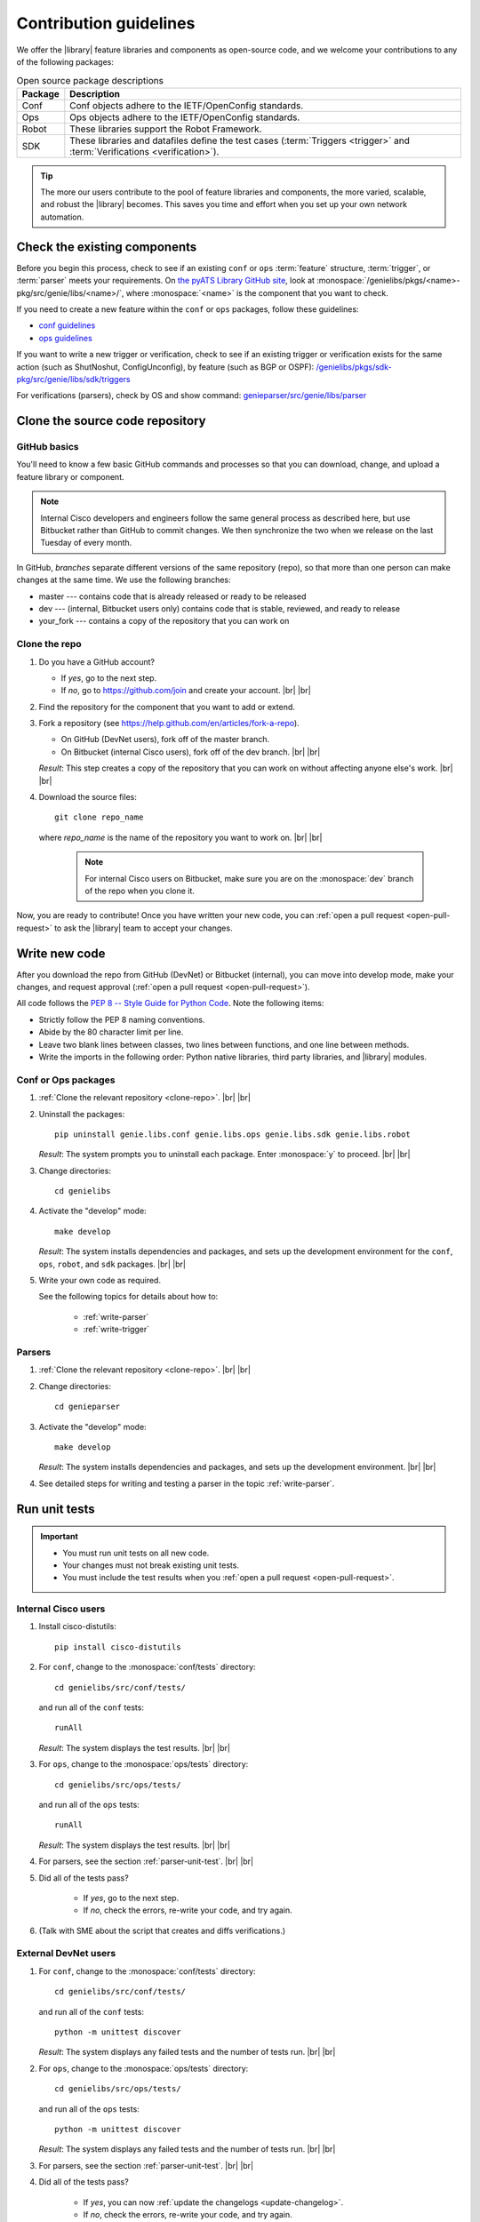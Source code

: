 .. _contribute:

Contribution guidelines
=======================
We offer the |library| feature libraries and components as open-source code, and we welcome your contributions to any of the following packages:

.. csv-table:: Open source package descriptions
    :header: "Package", "Description"
    :widths: 10 90

    "Conf", "Conf objects adhere to the IETF/OpenConfig standards."
    "Ops", "Ops objects adhere to the IETF/OpenConfig standards."
    "Robot", "These libraries support the Robot Framework."
    "SDK", "These libraries and datafiles define the test cases (:term:`Triggers <trigger>` and :term:`Verifications <verification>`)."

.. tip:: The more our users contribute to the pool of feature libraries and components, the more varied, scalable, and robust the |library| becomes. This saves you time and effort when you set up your own network automation.



Check the existing components
-----------------------------
Before you begin this process, check to see if an existing ``conf`` or ``ops`` :term:`feature` structure, :term:`trigger`, or :term:`parser` meets your requirements. On `the pyATS Library GitHub site <https://github.com/CiscoTestAutomation>`_, look at :monospace:`/genielibs/pkgs/<name>-pkg/src/genie/libs/<name>/`, where :monospace:`<name>` is the component that you want to check.

If you need to create a new feature within the ``conf`` or ``ops`` packages, follow these guidelines:

* `conf guidelines <https://github.com/CiscoTestAutomation/genielibs/blob/master/CONF.md>`_
* `ops guidelines <https://github.com/CiscoTestAutomation/genielibs/blob/master/OPS.md>`_

If you want to write a new trigger or verification, check to see if an existing trigger or verification exists for the same action (such as ShutNoshut, ConfigUnconfig), by feature (such as BGP or OSPF): `/genielibs/pkgs/sdk-pkg/src/genie/libs/sdk/triggers <https://github.com/CiscoTestAutomation/genielibs/tree/master/pkgs/sdk-pkg/src/genie/libs/sdk/triggers>`_

For verifications (parsers), check by OS and show command: `genieparser/src/genie/libs/parser <https://github.com/CiscoTestAutomation/genieparser/tree/master/src/genie/libs/parser>`_


Clone the source code repository
--------------------------------

.. _GitHub-basics:

GitHub basics
^^^^^^^^^^^^^
You'll need to know a few basic GitHub commands and processes so that you can download, change, and upload a feature library or component.

.. note:: Internal Cisco developers and engineers follow the same general process as described here, but use Bitbucket rather than GitHub to commit changes. We then synchronize the two when we release on the last Tuesday of every month.

In GitHub, *branches* separate different versions of the same repository (repo), so that more than one person can make changes at the same time. We use the following branches:

* master --- contains code that is already released or ready to be released
* dev --- (internal, Bitbucket users only) contains code that is stable, reviewed, and ready to release
* your_fork --- contains a copy of the repository that you can work on

.. _clone-repo:

Clone the repo
^^^^^^^^^^^^^^

#. Do you have a GitHub account?

   * If *yes*, go to the next step.
   * If *no*, go to https://github.com/join and create your account. |br| |br|


#. Find the repository for the component that you want to add or extend.

   .. csv-table:: Repository locations
    :file: repo_descriptions.csv
    :header-rows: 1
    :widths: 10 10 80

#. Fork a repository (see https://help.github.com/en/articles/fork-a-repo).

   * On GitHub (DevNet users), fork off of the master branch.
   * On Bitbucket (internal Cisco users), fork off of the dev branch. |br| |br|

   *Result*: This step creates a copy of the repository that you can work on without affecting anyone else's work. |br| |br|

#. Download the source files::

    git clone repo_name

   where *repo_name* is the name of the repository you want to work on. |br| |br|

    .. note:: For internal Cisco users on Bitbucket, make sure you are on the :monospace:`dev` branch of the repo when you clone it.

Now, you are ready to contribute! Once you have written your new code, you can :ref:`open a pull request <open-pull-request>` to ask the |library| team to accept your changes.

Write new code
--------------
After you download the repo from GitHub (DevNet) or Bitbucket (internal), you can move into develop mode, make your changes, and request approval (:ref:`open a pull request <open-pull-request>`).

All code follows the `PEP 8 -- Style Guide for Python Code <https://www.python.org/dev/peps/pep-0008/>`_. Note the following items:

* Strictly follow the PEP 8 naming conventions.
* Abide by the 80 character limit per line.
* Leave two blank lines between classes, two lines between functions, and one line between methods.
* Write the imports in the following order: Python native libraries, third party libraries, and |library| modules.

Conf or Ops packages
^^^^^^^^^^^^^^^^^^^^

#. :ref:`Clone the relevant repository <clone-repo>`. |br| |br|

#. Uninstall the packages::

    pip uninstall genie.libs.conf genie.libs.ops genie.libs.sdk genie.libs.robot

   *Result*: The system prompts you to uninstall each package. Enter :monospace:`y` to proceed. |br| |br|

#. Change directories::

    cd genielibs

#. Activate the "develop" mode::

    make develop

   *Result*: The system installs dependencies and packages, and sets up the development environment for the ``conf``, ``ops``, ``robot``, and ``sdk`` packages. |br| |br|

#. Write your own code as required.

   See the following topics for details about how to:

    * :ref:`write-parser`
    * :ref:`write-trigger`

Parsers
^^^^^^^
#. :ref:`Clone the relevant repository <clone-repo>`. |br| |br|

#. Change directories::

    cd genieparser

#. Activate the "develop" mode::

    make develop

   *Result*: The system installs dependencies and packages, and sets up the development environment. |br| |br|

#. See detailed steps for writing and testing a parser in the topic :ref:`write-parser`.

.. _run-unit-tests:

Run unit tests
--------------
.. important:: 

   * You must run unit tests on all new code. 
   * Your changes must not break existing unit tests.
   * You must include the test results when you :ref:`open a pull request <open-pull-request>`.

Internal Cisco users
^^^^^^^^^^^^^^^^^^^^
#. Install cisco-distutils::

    pip install cisco-distutils

#. For ``conf``, change to the :monospace:`conf/tests` directory::

    cd genielibs/src/conf/tests/

   and run all of the ``conf`` tests::
    
    runAll

   *Result*: The system displays the test results. |br| |br|

#. For ``ops``, change to the :monospace:`ops/tests` directory::

    cd genielibs/src/ops/tests/

   and run all of the ``ops`` tests::

    runAll

   *Result*: The system displays the test results. |br| |br|

#. For parsers, see the section :ref:`parser-unit-test`. |br| |br|

#. Did all of the tests pass?

    * If *yes*, go to the next step.
    * If *no*, check the errors, re-write your code, and try again.

#. (Talk with SME about the script that creates and diffs verifications.)

External DevNet users
^^^^^^^^^^^^^^^^^^^^^
#. For ``conf``, change to the :monospace:`conf/tests` directory::

    cd genielibs/src/conf/tests/

   and run all of the ``conf`` tests::
    
    python -m unittest discover

   *Result*: The system displays any failed tests and the number of tests run. |br| |br|

#. For ``ops``, change to the :monospace:`ops/tests` directory::

    cd genielibs/src/ops/tests/

   and run all of the ``ops`` tests::

    python -m unittest discover

   *Result*: The system displays any failed tests and the number of tests run. |br| |br|

#. For parsers, see the section :ref:`parser-unit-test`. |br| |br|

#. Did all of the tests pass?

    * If *yes*, you can now :ref:`update the changelogs <update-changelog>`.
    * If *no*, check the errors, re-write your code, and try again.

.. _update-changelog:

Update the changelog
--------------------
We use changelogs for each package (:monospace:`genielibs/pkgs/<name>-pkg/changelog`) to track all development efforts by month and year.

#. In the repo, locate the year and month for the next release.

#. In your fork of the main repo, in the :monospace:`<month>.md` file, add a clear and brief description of your change.

You can either edit the file directly, or change it locally and then :ref:`commit your changes <commit-changes>`.

.. _commit-changes:

Commit your changes
-------------------
After you have successfully :ref:`run all of the unit tests <run-unit-tests>` and :ref:`updated the relevant changelogs <update-changelog>`, you can commit and push your changes.

.. note:: It's okay to commit (but not push) your changes before you open a pull request. This helps you to track the changes you've made and to revert any changes, if necessary.

Commit policy
^^^^^^^^^^^^^
* If you commit all of your changes at once, include *only one* feature or *one* bug fix in a single commit. For example, 1 commit = 1 parser (not more than one).
* It's okay to commit one small change at a time, but wait until you complete your changes before you open a pull request.
* Write a useful and descriptive message for each commit.

Commit procedure
^^^^^^^^^^^^^^^^

#. Did you add any new files?

   * If *yes*, use a git command to add them::

      git add <filename>

   * If *no*, go to the next step. |br| |br|

#. Commit your changes and include a descriptive message. You can commit all of your changes at once::

    git commit -a -m 'My descriptive message.'

   or "stage" each change as you make it... ::

    git add <modified_filename1>
    git add <modified_filename2>

   and then commit all of the changes::

    git commit -m 'My descriptive message.'

#. When you have committed all of your changes, you can "push" them to your fork.

   * Internal Cisco users -- :monospace:`dev` branch in Bitbucket::

      git push origin dev

   * External DevNet users -- :monospace:`master` branch in GitHub::

      git push origin master



.. _open-pull-request:

Open a pull request
-------------------
Open a pull request to notify the |library| team that your code is ready to review and merge into the main repository.















See also...

* `GitHub's "Hello World" get started guide <https://guides.github.com/activities/hello-world/#branch>`_